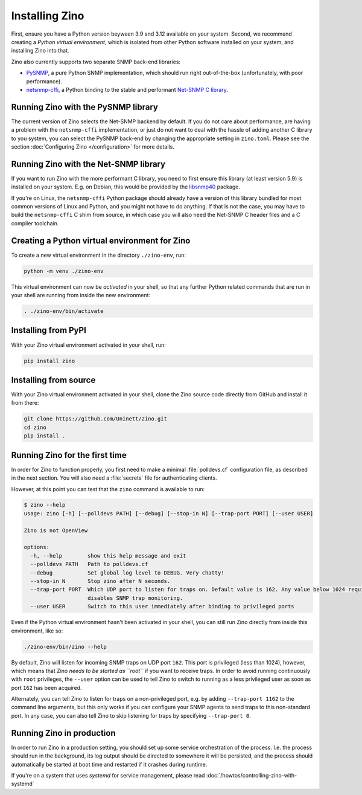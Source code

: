 Installing Zino
===============

First, ensure you have a Python version beyween 3.9 and 3.12 available on your
system. Second, we recommend creating a *Python virtual environment*, which is
isolated from other Python software installed on your system, and installing
Zino into that.

Zino also currently supports two separate SNMP back-end libraries:

-  `PySNMP <https://pypi.org/project/pysnmplib/>`_, a pure Python SNMP
   implementation, which should run right out-of-the-box (unfortunately,
   with poor performance).
-  `netsnmp-cffi <https://pypi.org/project/netsnmp-cffi/>`_, a Python
   binding to the stable and performant `Net-SNMP C
   library <https://www.net-snmp.org/>`_.

Running Zino with the PySNMP library
------------------------------------

The current version of Zino selects the Net-SNMP backend by default. If you do
not care about performance, are having a problem with the ``netsnmp-cffi``
implementation, or just do not want to deal with the hassle of adding another
C library to you system, you can select the PySNMP back-end by changing the
appropriate setting in ``zino.toml``. Please see the section :doc:`Configuring
Zino </configuration>` for more details.

Running Zino with the Net-SNMP library
--------------------------------------

If you want to run Zino with the more performant C library, you need to
first ensure this library (at least version 5.9) is installed on your
system. E.g. on Debian, this would be provided by the
`libsnmp40 <https://packages.debian.org/bookworm/libsnmp40>`_ package.

If you're on Linux, the ``netsnmp-cffi`` Python package should already
have a version of this library bundled for most common versions of Linux
and Python, and you might not have to do anything. If that is not the
case, you may have to build the ``netsnmp-cffi`` C shim from source, in
which case you will also need the Net-SNMP C header files and a C
compiler toolchain.

Creating a Python virtual environment for Zino
----------------------------------------------

To create a new virtual environment in the directory ``./zino-env``,
run:

.. code:: shell

   python -m venv ./zino-env

This virtual environment can now be *activated* in your shell, so that
any further Python related commands that are run in your shell are
running from inside the new environment:

.. code:: shell

   . ./zino-env/bin/activate

Installing from PyPI
--------------------

With your Zino virtual environment activated in your shell, run:

.. code:: shell

   pip install zino

Installing from source
----------------------

With your Zino virtual environment activated in your shell, clone the
Zino source code directly from GitHub and install it from there:

.. code:: shell

   git clone https://github.com/Uninett/zino.git
   cd zino
   pip install .

Running Zino for the first time
-------------------------------

In order for Zino to function properly, you first need to make a minimal
:file:`polldevs.cf` configuration file, as described in the next section. You
will also need a :file:`secrets` file for authenticating clients.

However, at this point you can test that the ``zino`` command is
available to run:

.. code:: console

   $ zino --help
   usage: zino [-h] [--polldevs PATH] [--debug] [--stop-in N] [--trap-port PORT] [--user USER]

   Zino is not OpenView

   options:
     -h, --help        show this help message and exit
     --polldevs PATH   Path to polldevs.cf
     --debug           Set global log level to DEBUG. Very chatty!
     --stop-in N       Stop zino after N seconds.
     --trap-port PORT  Which UDP port to listen for traps on. Default value is 162. Any value below 1024 requires root privileges. Setting to 0
                       disables SNMP trap monitoring.
     --user USER       Switch to this user immediately after binding to privileged ports

Even if the Python virtual environment hasn't been activated in your
shell, you can still run Zino directly from inside this environment,
like so:

.. code:: shell

   ./zino-env/bin/zino --help

By default, Zino will listen for incoming SNMP traps on UDP port
``162``. This port is privileged (less than 1024), however, which means
that Zino *needs to be started as ``root``* if you want to receive
traps. In order to avoid running continuously with ``root`` privileges,
the ``--user`` option can be used to tell Zino to switch to running as a
less privileged user as soon as port ``162`` has been acquired.

Alternately, you can tell Zino to listen for traps on a non-privileged
port, e.g. by adding ``--trap-port 1162`` to the command line arguments,
but this only works if you can configure your SNMP agents to send traps
to this non-standard port. In any case, you can also tell Zino to skip
listening for traps by specifying ``--trap-port 0``.


Running Zino in production
--------------------------

In order to run Zino in a production setting, you should set up some service
orchestration of the process.  I.e. the process should run in the background,
its log output should be directed to somewhere it will be persisted, and the
process should automatically be started at boot time and restarted if it
crashes during runtime.

If you're on a system that uses *systemd* for service management, please read
:doc:`/howtos/controlling-zino-with-systemd`
